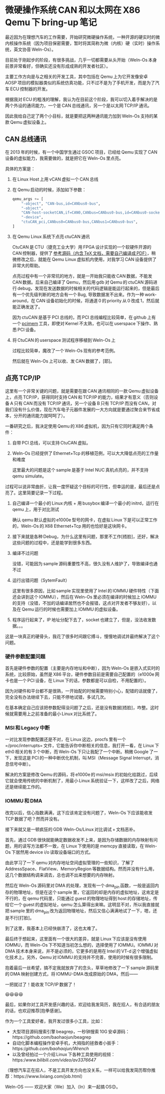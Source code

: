 *  微硬操作系统 CAN 和以太网在 X86 Qemu 下 bring-up 笔记

最近因为在理想汽车的工作需要，开始研究微硬操作系统，一种开源的硬实时的微内核操作系统（因为项目保密需要，暂时将其简称为微（内核）硬（实时）操作系统，英文协音 WeIn-Os）。

目前处于刚起步的阶段，有很多挑战，几乎一切都需要从头开始（WeIn-Os 本身前景非常看好，但确实还没有形成成熟的开发者社区）。

主要工作方向是与之相关的开发工具，其中包括在 Qemu 上为它开发像安卓 AOSP 项目的模拟器类似的系统仿真功能，只不过不是为了手机开发，而是为了汽车 ECU 控制器的开发。

根据我对 ECU 的粗浅的理解，我认为在目前这个阶段，我可以切入着手解决的是两个外设的通讯能力，一个是 CAN 总线通讯，另一个是以太网 TCP/IP 通讯。

因此我给自己定了两个小目标，就是要把这两种通讯能力加到 WeIn-Os 支持的某款 Qemu 虚拟设备上。

** CAN 总线通讯

在 2013 年的时候，有一个中国学生通过 GSOC 项目，已经给 Qemu 实现了 CAN 设备的虚拟能力，我需要做的，就是把它在 WeIn-Os 里点亮。

具体的方案是：

1. 在 Linux Host 上用 vCAN 虚拟一个 CAN 总线
2. 在 Qemu 启动的时候，添加如下参数：

   #+begin_src python
     qemu_args += [
         "-object", "CAN-bus,id=CANbus0-bus",
         "-object",
         "CAN-host-socketCAN,if=CAN0,CANbus=CANbus0-bus,id=CANbus0-socketCAN",
         "-device",
         "ctuCAN_pci,CANbus0=CANbus0-bus,CANbus1=CANbus0-bus",
     ]
   #+end_src
3. 在 Qemu Linux 系统下点亮 ctuCAN 通讯

   CtuCAN 是 CTU（捷克工业大学）用 FPGA 设计实现的一个软硬件开源的 CAN 控制器，提供了 [[https://gitlab.fel.cvut.cz/canbus/ctucanfd_ip_core.git][参考源码（内含 TeX 文档，需要自己编译成 PDF）]]，稍微修改之后，就能在 Qemu Linux 虚拟机内使用，对我学习 CAN 设备提供了非常大的帮助。

   点亮过程中有一个非常坑的地方，就是一开始我只能收 CAN 数据，不能发 CAN 数据。后来自己编译了 Qemu，然后用 gdb 对 Qemu 的 ctuCAN 源码进行 debug，发现在发送数据的时候相关的代码逻辑是能运行起来的，但是最后有一个优先级判断的地方会有一个 Bug, 导致数据发不出来。作为一种 work-around，在 CAN 设备初始化的时候，将通道 0 的 priority 从 0 改成 1，然后就能正确发送了。

   因为 ctuCAN 是基于 PCI 总线的，而 PCI 总线编程比较简单，在 github 上有一个 [[https://github.com/billfarrow/pcimem/][pcimem]] 工具，即使对 Kernel 不太熟，也可以在 userspace 下操作、熟悉 PCI 设备。

4. 将 CtuCAN 的 userspace 测试程序移植到 WeIn-Os 上

   过程比较简单，魔改了一个 WeIn-Os 现有的参考范例。

   然后就在 WeIn-Os 上可以收、发 CAN 数据了，[耶]。

** 点亮 TCP/IP

这里有一个非常关键的问题，就是需要在跟 CAN 通讯相同的一款 Qemu 虚拟设备上，点亮 TCP/IP，获得同时支持 CAN 和 TCP/IP 的能力，结果才有意义（否则设备 A 只有 CAN 而没有 TCP/IP 通讯，另一个设备 B 只有 TCP/IP 而没有 CAN，对我们没有什么价值，现在汽车电子元器件发展的一大方向就是要通过聚合来节省成本，分开的通讯能力就呵呵了）。

一番研究之后，我决定使用 Qemu 的 X86 虚拟机，因为只有它同时满足两个条件：

1. 自带 PCI 总线，可以支持 CtuCAN 虚拟。

2. WeIn-Os 已经提供了 Ethernet+Tcp 的移植范例，可以大大降低点亮的工作量和难度

   这里最大的问题是这个 sample 是基于 Intel NUC 真机点亮的，并不支持 qemu simulate。

过程可以说非常曲折，让我一度怀疑这个目标的可行性，但幸运的是，最后还是点亮了。这里简要记录一下过程。

1. 自己编译一个最小的 Linux 内核 + 用 busybox 编译一个最小的 initrd，运行在 qemu 上，用于对比测试

   确认 qemu 默认虚拟的 e1000e 型号的网卡，在虚拟 Linux 下是可以正常工作的，WeIn-Os 的 X68 Ethernet+Tcp 用的也恰好是这块网卡。

2. 接下来就是各种 Debug，为什么这里有问题，那里不工作[捂脸]，还好，解决这些问题的过程中，还是能学到很多东西。

3. 编译不过问题

   没错，可能因为 sample 源码重要性不高，很久没有人维护了，导致编译也通不过

4. 运行出错问题（SytemFault）

   这里有很多原因，比如 sample 实现里使用了 Intel 的 IOMMU 硬件特性（下面还会讲到这个 IOMMU），然后在 WeIn-Os 里必须在编译的时候加上 IOMMU 的支持（没错，不加的话编译居然也不会报错，这点对开发者不够友好），以及在 Qemu 运行的时候也需要加上 IOMMU 的虚拟设备。

5. 程序运行起来了，IP 地址分配下去了，socket 也建立了，但是，没法收发数据。。。

这是一块真正的硬骨头，我花了很多时间跟它搏斗，慢慢地调试并最终解决了这个问题。

*** 硬件参数配置问题

首先是硬件参数的配置（主要是内存地址和中断），因为 WeIn-Os 是嵌入式实时的系统，比较原始，虽然是 X86 平台，硬件参数目前是需要自己配置的（e1000e 网卡也是一个 PCI 设备，在 Linux 下的话，参数都是可以自检，不用配置的）。

因为对硬件和平台都不是很熟，一开始配的时候需要特别小心，配错的话就傻了，完全没有办法继续下去，只能不停地试错，多试几次。

在基本确定自己应该把参数配得没问题了之后，还是没有数据[捂脸]，咋整。这时候就需要用上之前准备的最小 Linux 对比系统了。

*** MSI 和 Legacy 中断

一对比发现参数配置还是不对，在 Linux 这边，procfs 里有一个 =/proc/interrupts= 文件，它能告诉你中断相关的信息，我打开一看，在 Linux 下 eth0 相关的有 3 个中断，而 WeIn-Os 下只让我配了一个中断。稍微 Google 了一下，发现这是 PCI 的一种中断优化机制，叫 MSI（Message Signal Interrupt，消息信号中断）。

解决的方案是修改 Qemu 的源码，将 e1000e 的 msi/msix 的初始化给跳过，后续它就会使用传统的中断机制了，用最小 Linux 系统验证一下，这样改了之后，网络还是继续能工作的。

*** IOMMU 和 DMA

改完以后，信心指数满满，这下应该肯定没有问题了，WeIn-Os 下应该能收发 TCP 数据了吧？然而并没有。

接下来就又是一顿疯狂的 GDB WeIn-Os/Linux 对比调试 + 文档恶补。

首先，通过 GDB 很快就能确定数据收发不上来，是因为存储数据的内存映射有问题，用的读写方法都不一致，在 Linux 下使用的是 memcpy 直接读取，在 WeIn-Os 下居然用 device i/o 读取设备端口的方式。

由此学习了一下 qemu 对内存地址空间虚拟管理的一些知识，了解了 AddressSpace、FlatView、MemoryRegion 等数据结构。然而并没有什么用，这几个数据结构调来调去，总也调不出来想要的内存映射。

然后在 WeIn-Os 源码里对 DMA 的处理，发现有一个 dma_pin 函数，一般是返回内存的物理地址，但是在这个 sample 里，它返回的却是内存的虚拟地址，这肯定是不行的，在 qemu 代码里，只能通过 guest 的物理地址得到 host 的存储地址，传给它一个 guest 的虚拟地址，qemu 怎么算得出来嘛。这明显不对，所以我直接就把 sample 里的 dma_pin 改为返回物理地址，然后又信心满满地试了一下，嗯，还是不行[打脸]。

到了这里，我基本上已经快崩溃了，这也太难了。

最后终于想起来，这里面有一个很大的差异，就是 Linux 下应该是没有使用 IOMMU，而 WeIn-Os 下不知道当初怎么想的，选择使用了 IOMMU。IOMMU 对 DMA 技术本身来说，并不是必须的，它更多的是用在 Intel 的 VT-d 这个增强虚拟化技术上。另外，Qemu 对 IOMMU 的支持并不完善，使用的时候有很多限制。

抱着最后一丝希望，搞不定我就放弃了的念头，草草地修改了一下 sample 源码里的 DMA 映射创建方式，将 IOMMU-DMA 改成原始的 DMA，然后——

一把就过了！能收发 TCP/IP 数据了！

😆😆😆😆

最后，如果你对工具开发感兴趣的话，欢迎给我发简历，我在招人，有合适的朋友的话，也欢迎推荐[抱拳感谢]。

作为一个工具爱好者，我开发过很多小工具，比如：

- 大型项目源码搜索引擎 beagrep，一秒钟搜索 10G 安卓源码：https://github.com/baohaojun/beagrep
- 自动化脚本编程操作安卓手机，大拇指的拯救者小扳手：https://github.com/baohaojun/Wrench/
- 以及曾经拍过一个介绍 Linux 下各种工具使用的视频：https://www.bilibili.com/video/av3376647/

（理想汽车正在招人，不是工具开发方向也没关系，一样可以给我发简历帮你推荐：https://www.lixiang.com/job.html）

WeIn-OS —— 欢迎大家（We）加入（In）来一起搞 OS😊。
